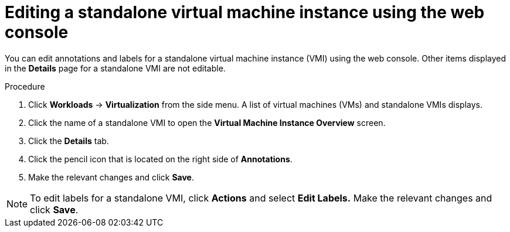 // Module included in the following assemblies:
//
// * virt/virtual_machines/virt-manage-vmis.adoc

[id="virt-editing-vmis-web_{context}"]
= Editing a standalone virtual machine instance using the web console

[role="_abstract"]
You can edit annotations and labels for a standalone virtual machine instance (VMI) using the web console. Other items displayed in the *Details* page for a standalone VMI are not editable.

.Procedure

. Click *Workloads* -> *Virtualization* from the side menu. A list of virtual machines (VMs) and standalone VMIs displays.

. Click the name of a standalone VMI to open the *Virtual Machine Instance Overview* screen.

. Click the *Details* tab.

. Click the pencil icon that is located on the right side of *Annotations*.

. Make the relevant changes and click *Save*.

[NOTE]
====
To edit labels for a standalone VMI, click *Actions* and select *Edit Labels.* Make the relevant changes and click *Save*.
====
